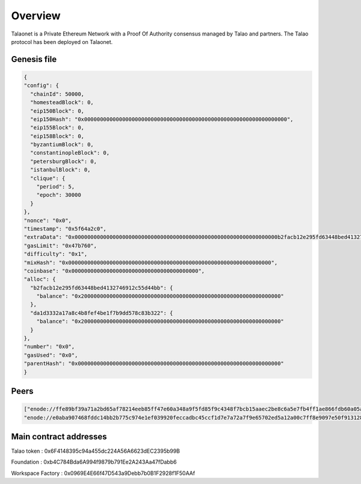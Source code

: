 Overview
========

Talaonet is a Private Ethereum Network with a Proof Of Authority consensus managed by Talao and partners. 
The Talao protocol has been deployed on Talaonet.


Genesis file 
------------

.. code-block:: JSON

  {
  "config": {
    "chainId": 50000,
    "homesteadBlock": 0,
    "eip150Block": 0,
    "eip150Hash": "0x0000000000000000000000000000000000000000000000000000000000000000",
    "eip155Block": 0,
    "eip158Block": 0,
    "byzantiumBlock": 0,
    "constantinopleBlock": 0,
    "petersburgBlock": 0,
    "istanbulBlock": 0,
    "clique": {
      "period": 5,
      "epoch": 30000
    }
  },
  "nonce": "0x0",
  "timestamp": "0x5f64a2c0",
  "extraData": "0x0000000000000000000000000000000000000000000000000000000000000000b2facb12e295fd63448bed4132746912c55d44bb0000000000000000000000000000000000000000000000000000000000000000000000000000000000000000000000000000000000000000000000000000000000",
  "gasLimit": "0x47b760",
  "difficulty": "0x1",
  "mixHash": "0x0000000000000000000000000000000000000000000000000000000000000000",
  "coinbase": "0x0000000000000000000000000000000000000000",
  "alloc": {
    "b2facb12e295fd63448bed4132746912c55d44bb": {
      "balance": "0x200000000000000000000000000000000000000000000000000000000000000"
    },
    "da1d3332a17a8c4b8fef4be1f7b9dd578c83b322": {
      "balance": "0x200000000000000000000000000000000000000000000000000000000000000"
    }
  },
  "number": "0x0",
  "gasUsed": "0x0",
  "parentHash": "0x0000000000000000000000000000000000000000000000000000000000000000"
  }

Peers
-----

.. code-block:: JSON

  ["enode://ffe89bf39a71a2bd65af78214eeb85ff47e60a348a9f5fd85f9c4348f7bcb15aaec2be8c6a5e7fb4ff1ae866fdb60a05a55d5805f3c3b5c343ecdbfb611ed188@18.190.21.227:30311",
  "enode://e0aba907468fddc14bb2b775c974e1ef039920feccadbc45ccf1d7e7a72a7f9e65702ed5a12a00c7ff8e9097e50f9131282ef9487734daa061251f6d1f4d3ade@18.190.21.227:30312"]


Main contract addresses
-----------------------

Talao token : 0x6F4148395c94a455dc224A56A6623dEC2395b99B

Foundation : 0xb4C784Bda6A994f9879b791Ee2A243Aa47fDabb6

Workspace Factory : 0x0969E4E66f47D543a9Debb7b0B1F2928f1F50AAf
